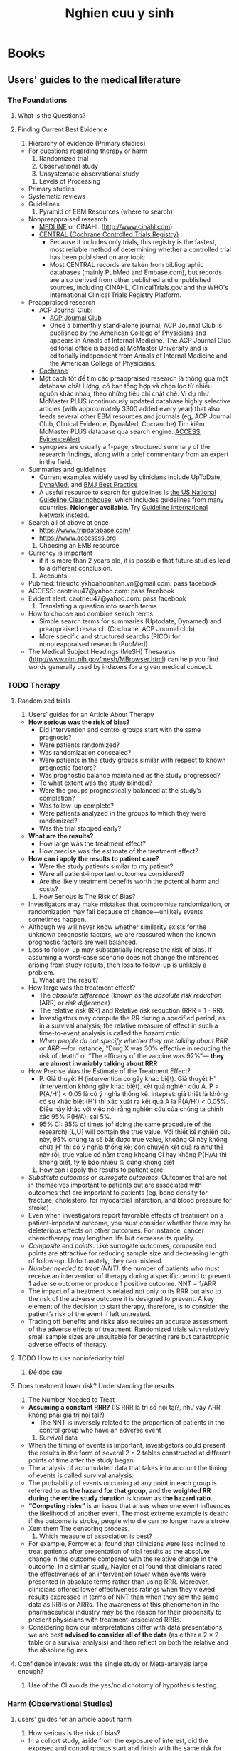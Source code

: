 :PROPERTIES:
:ID:       a1e0a2bd-ec18-46b5-9db3-4ab8c98bd51a
:END:
#+title: Nghien cuu y sinh

* Books
** Users' guides to the medical literature
*** The Foundations
**** What is the Questions?
**** Finding Current Best Evidence
     1. Hierarchy of evidence (Primary studies)
	- For questions regarding therapy or harm
	  1. Randomized trial
	  2. Observational study
	  3. Unsystematic observational study
     2. Levels of Processing
	- Primary studies
	- Systematic reviews
	- Guidelines 
     3. Pyramid of EBM Resources (where to search)
	- Nonpreappraised research
	  + [[http://www.ncbi.nlm.nih.gov/pubmed][MEDLINE]] or CINAHL (http://www.cinahl.com)
	  + [[https://www.cochranelibrary.com/central][CENTRAL (Cochrane Controlled Trials Registry)]] 
	    -  Because it includes only trials, this registry is the fastest, most reliable method of determining whether a controlled trial has been published on any topic
	    - Most CENTRAL records are taken from bibliographic databases (mainly PubMed and Embase.com), but records are also derived from other published and unpublished sources, including CINAHL, ClinicalTrials.gov and the WHO's International Clinical Trials Registry Platform.
	- Preappraised research
	  + ACP Journal Club:
	    - [[https://www.acpjournals.org/topic/category/journal-club][ACP Journal Club]]
	    - Once a bimonthly stand-alone journal, ACP Journal Club is published by the American College of Physicians and appears in Annals of Internal Medicine. The ACP Journal Club editorial office is based at McMaster University and is editorially independent from Annals of Internal Medicine and the American College of Physicians.
	  + [[https://www.cochranelibrary.com/][Cochrane]]
	  + Một cách tốt để tìm các  preappraised research là thông qua một database chất lượng, có ban tổng hợp và chọn lọc từ nhiều nguồn khác nhau, theo những tiêu chí chặt chẽ. Ví dụ như McMaster PLUS (continuously updated database  highly selective articles (with approximately 3300 added every year) that also feeds several other EBM resources and journals (eg, ACP Journal Club, Clinical Evidence, DynaMed, Cocranche).Tìm kiếm McMaster PLUS database qua search engine: [[https://www.accessss.org/][ACCESS]], [[https://www.evidencealerts.com/Pages/About][EvidenceAlert]]
	  + synopses are usually a 1-page, structured summary of the research findings, along with a brief commentary from an expert in the field. 
	- Summaries and guidelines
	  + Current examples widely used by clinicians include UpToDate,  [[https://www.ebsco.com/clinical-decisions/dynamed-solutions/dynamed][DynaMed]], and [[http://bestpractice.bmj.com][BMJ Best Practice]]
	  + A useful resource to search for guidelines is [[http://www.guideline.gov][the US National Guideline Clearinghouse]], which includes guidelines from many countries. *Nolonger available*. Try [[http://www.g-i-n.net/library/international-guidelines-library][Guideline International Network]] instead. 
	- Search all of above at once
	  + https://www.tripdatabase.com/
	  + https://www.accessss.org
     4. Choosing an EMB resource
	- Currency is important
	  + if it is more than 2 years old, it is possible that future studies lead to a different conclusion.
     5. Accounts
	- Pubmed: trieudtc.ykhoahopnhan.vn@gmail.com: pass facebook
	- ACCESS: caotrieu47@yahoo.com: pass facebook
	- Evident alert: caotrieu47@yahoo.com: pass facebook
     6. Translating a question into search terms
	- How to choose and combine search terms
	  + Simple search terms for summaries (Uptodate, Dynamed) and preappraised research (Cochrane, ACP Journal club).
	  + More specific and structured searchs (PICO) for nonpreappraised research (PubMed).
	- The Medical Subject Headings (MeSH) Thesaurus (http://www.nlm.nih.gov/mesh/MBrowser.html) can help you find words generally used by indexers for a given medical concept.
*** TODO Therapy
**** Randomized trials
     1. Users’ guides for an Article About Therapy
	- *How serious was the risk of bias?*
	  - Did intervention and control groups start with the same prognosis?
	  - Were patients randomized?
	  - Was randomization concealed?
	  - Were patients in the study groups similar with respect to known prognostic factors?
	  - Was prognostic balance maintained as the study progressed?
	  - To what extent was the study blinded?
	  - Were the groups prognostically balanced at the study’s completion?
	  - Was follow-up complete?
	  - Were patients analyzed in the groups to which they were randomized?
	  - Was the trial stopped early?
	- *What are the results?*
	  - How large was the treatment effect?
	  - How precise was the estimate of the treatment effect?
	- *How can i apply the results to patient care?*
	  - Were the study patients similar to my patient?
	  - Were all patient-important outcomes considered?
	  - Are the likely treatment benefits worth the potential harm and costs?
     2. How Serious Is The Risk of Bias?
	- Investigators may make mistakes that compromise randomization, or randomization may fail because of chance—unlikely events sometimes happen.
	- Although we will never know whether similarity exists for the unknown prognostic factors, we are reassured when the known prognostic factors are well balanced.
	- Loss to follow-up may substantially increase the risk of bias. If assuming a worst-case scenario does not change the inferences arising from study results, then loss to follow-up is unlikely a problem.
     3. What are the result?
	- How large was the treatment effect?
	  + The /absolute difference/ (known as the /absolute risk reduction/ [ARR] or /risk difference/)
	  + The relative risk (RR) and Relative risk reduction (RRR = 1 - RR).
	  + Investigators may compute the RR during a specified period, as in a survival analysis; the relative measure of effect in such a time-to-event analysis is called the /hazard ratio/.
	  + /When people do not specify whether they are talking about RRR or ARR/ —for instance, “Drug X was 30% effective in reducing the risk of death” or “The efficacy of the vaccine was 92%”— *they are almost invariably talking about RRR*
	- How Precise Was the Estimate of the Treatment Effect?
	  + P. Giả thuyết H (intervention có gây khác biệt). Giả thuyết H' (intervention không gây khác biệt). kết quả nghiên cứu A. P = P(A/H') < 0.05 là có ý nghĩa thống kê. intepret: giả thiết là không có sự khác biệt (H') thì xác xuất ra kết quả A là P(A/H') < 0.05%. Điều này khác với việc nói rằng nghiên cứu của chúng ta chính xác 95% P(H/A), sai 5%.
	  + 95% CI: 95% of times (of doing the same procedure of the research) [L,U] will contain the true value. Với thiết kế nghiên cứu này, 95% chúng ta sẽ bắt được true value, khoảng CI này không chứa H' thì có ý nghĩa thống kê; còn chuyện kết quả ra như thế này rồi, true value có nằm trong khoảng CI hay không P(H/A) thì không biết, tỷ lệ bao nhiêu % cũng không biết  
     4. How can i apply the results to patient care
	- /Substitute outcomes/ or /surrogate outcomes/: Outcomes that are not in themselves important to patients but are associated with outcomes that are important to patients (eg, bone density for fracture, cholesterol for myocardial infarction, and blood pressure for stroke)
	- Even when investigators report favorable effects of treatment on a patient-important outcome, you must consider whether there may be deleterious effects on other outcomes. For instance, cancer chemotherapy may lengthen life but decrease its quality.
	- /Composite end points/: Like surrogate outcomes, composite end points are attractive for reducing sample size and decreasing length of follow-up. Unfortunately, they can mislead.
	- /Number needed to treat (NNT)/: the number of patients who must receive an intervention of therapy during a specific period to prevent 1 adverse outcome or produce 1 positive outcome. NNT = 1/ARR
	- The impact of a treatment is related not only to its RRR but also to the risk of the adverse outcome it is designed to prevent. A key element of the decision to start therapy, therefore, is to consider the patient’s risk of the event if left untreated.
	- Trading off benefits and risks also requires an accurate assessment of the adverse effects of treatment. Randomized trials with relatively small sample sizes are unsuitable for detecting rare but catastrophic adverse effects of therapy.
**** TODO How to use noninferiority trial
     1. Để đọc sau
**** Does treatment lower risk? Understanding the results
     1. The Number Needed to Treat
	- *Assuming a constant RRR?* (IS  RRR là trị số nội tại?, như vậy ARR không phải giá trị nội tại?)
	  + The NNT is inversely related to the proportion of patients in the control group who have an adverse event
     2. Survival data
	- When the timing of events is important, investigators could present the results in the form of several 2 × 2 tables constructed at different points of time after the study began.
	- The analysis of accumulated data that takes into account the timing of events is called survival analysis.
	- The probability of events occurring at any point in each group is referred to as *the hazard for that group*, and the *weighted RR during the entire study duration* is known as *the hazard ratio*.
	- *“Competing risks”* is an issue that arises when one event influences the likelihood of another event. The most extreme example is death: if the outcome is stroke, people who die can no longer have a stroke.
	- Xem them The censoring process.
     3. Which measure of association is best?
	- For example, Forrow et al found that clinicians were less inclined to treat patients after presentation of trial results as the absolute change in the outcome compared with the relative change in the outcome. In a similar study, Naylor et al found that clinicians rated the effectiveness of an intervention lower when events were presented in absolute terms rather than using RRR. Moreover, clinicians offered lower effectiveness ratings when they viewed results expressed in terms of NNT than when they saw the same data as RRRs or ARRs. The awareness of this phenomenon in the pharmaceutical industry may be the reason for their propensity to present physicians with treatment-associated RRRs.
	- Considering how our interpretations differ with data presentations, we are best *advised to consider all of the data* (as either a 2 × 2 table or a survival analysis) and then reflect on both the relative and the absolute figures.
**** Confidence intevals: was the single study or Meta-analysis large enough?
     1. Use of the CI avoids the yes/no dichotomy of hypothesis testing.
*** Harm (Observational Studies)
**** users’ guides for an article about harm
     1. How serious is the risk of bias?
	- In a cohort study, aside from the exposure of interest, did the exposed and control groups start and finish with the same risk for the outcome?
	- Were patients similar for prognostic factors that are known to be associated with the outcome (or did statistical adjustment address the imbalance)?
	- Were the circumstances and methods for detecting the outcome similar?
	- Was the follow-up sufficiently complete?
	- In a case-control study, did the cases and control group have the same risk for being exposed in the past?
	- Were cases and controls similar with respect to the indication or circumstances that would lead to exposure (or did statistical adjustment address the imbalance)?
	- Were the circumstances and methods for determining exposure similar for cases and controls?
     2. What are the results?
	- How strong is the association between exposure and outcome?
	- How precise was the estimate of the risk?
     3. How can i apply the result to patient care?
	- Were the study patients similar to the patient in my practice?
	- Was follow-up sufficiently long?
	- Is the exposure similar to what might occur in my patient?
	- What is the magnitude of the risk?
	- Are there any benefits that are known to be associated with exposure?
**** How serious is the risk of bias?
     1. clinicians and administrators must evaluate the risk of bias, the strength of the association between the assumed cause and the adverse outcome, and the relevance to patients in their practice or domain.
     2. There are 4 reasons why RCTs may not be helpful for determining whether a putative harmful agent truly has deleterious effects
	- we may consider it unethical to randomize patients to exposures that might result in harmful effects without benefit (eg, smoking)
	- we are often concerned about rare and serious adverse effects that may become evident only after tens of thousands of patients have consumed a medication for a period of years. For instance, even a very large RCT failed to detect an association between clopidogrel and thrombotic thrombocytopenic purpura, which appeared in a subsequent observational study.
	- RCT duration of follow-up is limited, yet not infrequently we are interested in knowing effects years, or even decades, after the exposure (eg, long-term consequences of chemotherapy in childhood).
	- even when events are sufficiently frequent and occur during a time frame feasible for RCTs to address, study reports often fail to adequately provide information on harm.
     3. Given that clinicians will not find RCTs to answer most questions about harm, they must understand the alternative strategies used to minimize bias. This requires a familiarity with observational study designs.
	- There are 2 main types of observational studies: cohort and case-control.
	  + In a cohort study, investigators identify exposed and nonexposed groups of patients, each a cohort, and then follow them forward in time, monitoring the occurrence of outcomes of interest in an attempt to identify whether there is an association between the exposure and the outcomes. *The cohort design is similar to an RCT but without randomization*; rather, the determination of whether a patient received the exposure of interest results from the patient’s or investigator’s preference or from happenstance.
	  + Case-control studies also assess associations between exposures and outcomes. *Rare outcomes or those that take a long time to develop can threaten the feasibility not only of RCTs but also of cohort studies*
     4. Cohort studies
	- In a cohort study, aside from the exposure of interest, did the exposed and control groups start and finish with the same risk for the outcome?
	- Were patients similar for prognostic factors that are known to be associated with the outcome (or did statistical adjustment address the imbalance)?
	  + For instance, in the association between NSAIDs and the increased risk of upper gastrointestinal tract bleeding, age may be associated with exposure to NSAIDs and gastrointestinal bleeding.
	  + When a variable with prognostic power differs in frequency in the exposed and unexposed cohorts, we refer to the situation as *confounding*.
	  + Even if investigators document the comparability of potentially confounding variables in exposed and nonexposed cohorts, and even if they use statistical techniques to adjust for differences, important prognostic factors that the investigators do not know about or have not measured may be unbalanced between the groups and thus may be responsible for differences in outcome. We call this *residual confounding*.
	- Were the circumstances and methods for detecting the outcome similar?
	  + In cohort studies, ascertainment of outcome is the key issue.
	    + For example, investigators have reported a 3-fold increase in the risk of malignant melanoma in individuals who work with radioactive materials. One possible explanation for some of the increased risk might be that physicians, concerned about a possible risk, search more diligently and therefore detect disease that might otherwise go unnoticed (or they may detect disease at an earlier point). This could result in the exposed cohort having an apparent, but spurious, increase in risk—a situation known as *surveillance bias* also known as *detection bias* or *ascertainment bias*.
	- Was the follow-up sufficiently complete?
     5. Case-Control studies
	- Case-control studies are always retrospective in design.
	  + Retrospectively, investigators ascertain prior exposure to putative causal agents. /This design entails inherent risks of bias because exposure data require memory and recall or are bsed on a collection of data that were originally accumulated for purposes other than the intended study/.
	- In a case-control study, did the cases and control group have the same risk for being exposed in the past?
	- Were cases and controls similar with respect to the indication or circumstances that would lead to exposure (or did statistical adjustment address the imbalance)?
	  + As with cohort studies, case-control studies are susceptible to unmeasured confounding.
	- Were the circumstances and methods for determining exposure similar for cases and controls?
	  + In case-control studies, ascertainment of the exposure is a key issue. if case patients have a better memory for exposure than control patients, the result will be a spurious association.
	  + *Recall bias* and *interview bias*
     6. what Is the risk of Bias in Cross-sectional studies?
	- in the cross-sectional study, the exposure and the existing or prevalent outcome are measured at the same point in time.
	  + Accordingly, the direction of association may be difficult to determine.
	  + Another important limitation is that the outcome or the threat of experiencing an adverse outcome may have led patients assigned as cases to leave the study, so a measure of association may be biased against the association.
     7. what Is the risk of Bias in Case series and Case reports?
	- 
**** What are the results?
     - How strong is the association between exposure and outcome?
       + The RR is not applicable to case-control studies. For case-control studies, instead of using a ratio of risks, the RR, we use a ratio of odds, the OR, specifically the odds of a case patient being exposed divided by the odds of a control patient being exposed.
       + *Unless the risk of the outcome in the relevant population is high (20% or more), you can think of the OR as providing a good estimate of the much easier to conceptualize RR*
     - How precise Is the estimate of the risk?
       + linicians can evaluate the precision of the estimate of risk by examining the CI around that estimate.
**** How can i apply the result to patient care?
     - Were the study patients similar to the patient in my practice?
     - Was follow-up sufficiently long?
     - Is the exposure similar to what might occur in my patient?
     - what Is the Incremental risk?
     - Are there any benefits that are known to be associated with exposure?
*** TODO Diagnosis
**** The Process of Diagnosis
***** Two Complementary approaches to Diagnosis
      1. Pattern recognition
	 + See it and recognie disorder.
	 + Then compare posttest probability with thresholds.
      2. Probabilistic diagnostic reasoning.
	 + Clinical assessment generates pretest probability.
	 + New information generates posttest probability (may be iterative).
	 + Compare posttest probability with thresholds.
***** Clusters of Fidings define CLinical Problems
      1. Group findings into clusters
	 - Experienced clinicians often group findings into meaningful clusters, summarized in brief phrases about the symptom, body location, or organ system involved, such as “involuntary weight loss with anorexia.”
	 - These clusters, often termed “clinical problems,” represent the starting point for the probabilistic approach to differential diagnosis.
***** Clinicans select a Small list of Diagnostic possibilities
      1. Priorritized diffrential diagnosis based on three considerations:
	 - Probabilistic: disorders more likely
	 - Prognostic: disorders more serious
	 - Pragmatic: disorders more responsive to treatment
***** TODO Estimating the pretest probability facilitate the diagnostic process
      1. Xem sau
**** TODO Diagnostic Test
***** Xem sau. Nên xem thêm /Likelihood ratios/ trong cuốn The Rational Clinical Examination.
      1. Fun to read [[https://www.physiotutors.com/sensitivity-specificity-predictive-values-and-likelihood-ratios-for-dummies/][Sensitivity, Specificity, PPV, NPV, LR explained]] 
*** TODO Prognosis
**** Xem sau
*** Summarizing the Evidence
**** The Process of a Systematic Review and Meta-analysis
***** SySTEmATIC REvIEwS ANd mETA-ANAlySIS: AN INTRodUCTIoN
      1. Definitons
	 - A systematic review is a summary of research that addresses a focused clinical question in a *systematic, reproducible manner*.
	 - Systematic reviews can provide estimates of therapeutic efficacy, prognosis, and diagnostic test accuracy and can summarize the evidence for questions of “how” and “why” addressed by qualitative research studies.
	 - A systematic review is often accompanied by a meta-analysis (a statistical pooling or aggregation of results from different studies) to provide a single best estimate of effect. The pooling of studies increases precision (ie, narrows the confidence intervals [CIs])
***** A Synopsis of the Process of a Systematic Review and meta-analysis
      1. The process of conducting a systemic review and meta-analysis
	 - Systemic review
	   + Formulate question/eligibility criteria (PICO/Methodologic criteria)
	   + A priori hypotheses to explain heterogeneity
	   + Conduct search
	   + Screen titles and abstracts
	   + Review full text of possibly eligible studies
	   + Assess risk of bias, abstract data
	 - Meta-analysis
	   + Generate summary estimates and CIs
	   + Look for explanations of heterogeneity
	   + Rate confidence in estimates of effect
***** Judging the Credibility of the Effect Estimates
      1. The credibility of the systemic review
	 - By credibility, we mean the extent to which the design and conduct of the review are likely to have protected against misleading results.
	   + Did the review explicitly address a sensible clinical question?
	   + Was the search for relevant studies exhaustive?
	   + Was the risk of bias of the primary studies assessed?
	   + Did the review address possible explanations of between-study differences in results?
	   + Did the review present results that are ready for clinical application?
	   + Were selection and assessments of studies reproducible?
	   + Did the review address confidence in effect estimates?
      2. Was the process credible?
	 - Did the review explicitly address a sensible clinical question?
	   + What makes a meta-analysis too broad or too narrow? When deciding whether the question posed in the meta-analysis is sensible, clinicians need to ask themselves whether the underlying biology is such that they would anticipate more or less the same "treatment effect" across the range of patients included. ie, were Eligibility Criteria for Inclusion in the Systematic Review Appropriate?
	     1) Are results likely to be similar across the range of included patients (eg, older and younger, sicker and less sick)?
	     2) Are results likely to be similar across the range of studied interventions or exposures (eg, for therapy, higher dose or lower dose; for diagnosis, test results interpreted by experts or nonexperts)?
	     3) Are results likely to be similar across the range of ways the outcome was measured (eg, shorter or longer follow-up)?
	   + systematic review authors must specify the criteria for study inclusion related to the risk of bias.
	 - Was the search for relevant studies exhaustive?
	   + For most clinical questions, searching a single database is insufficient and can lead to missing important studies. Therefore, searching *MEDLINE, EMBASE, and the Cochrane Central Register of Controlled Trials* is recommended for most clinical questions.
      3. Was the risk of bias of the primary studies assessed?
	 - There is no one correct way to assess the risk of bias. Some reviewers use long checklists to evaluate risk of bias, whereas others focus on 3 or 4 key aspects of the study.
      4. Did the review address possible explanations of between-study differences in results?
	 - Systematic review authors should hypothesize possible explanations for heterogeneity (a priori, when they plan the review) and test their hypotheses in a subgroup analysis. Subgroup analyses may provide important insights, but they also may be misleading.
      5. Did the review present results that are ready for clinical application?
      6. Were selection and assessments of studies reproducible?
	 - Xem thêm *chance-corrected agreement such as the κ statistic*
      7. Did the review address confidence in effect estimates?
**** Understanding and Applying the Results of a Systematic Review and Meta-analysis
***** Understanding the Summary Estimate of a Meta-annalysis
      1. A summary or pooled estimate
	 - dichotomous outcomes: Relative risk (RR), Relative risk reduction (RRR), odds ratio (OR), relative odds reduction
	 - Time to event methods (eg, survial analysis): hazard ratio (HR)
	 - Diagnosis: likelihood ratios or diagnostic ORs.
	 - Continuos variables:
	   + If the outcome is measured the same way in each study (eg, duration of hospitalization): *weighted mean difference*.
	   + If  the outcome measures used in the primary studies are similar but not identical: The *effect size*. Arule of thumb for understanding effect sizes suggests that 0.2 SD represents small effects; 0.5 SD, moderate effects; and 0.8 SD, large effects.
***** Understading the Estimate of Absolute Effect
      1. 
***** Rating Confidence in the Estimates (the quality of evidence)
      1. The GRADE approach
	 - GRADE suggests rating confidence in estimates of effect in 4 categories: high, moderate, low, or very low.
      2. how serious Is the risk of Bias in the Body of evidence?
	 - Authors of systematic reviews evaluate the risk of bias for each of the outcomes measured in each individual study
      3. are the results Consistent across studies?
	 - Evaluating variability in study results
	   1) Visual evaluation of variability
	      + How similar are the point estimates?
	      + To what extent do the confidence intervals overlap?
	   2) Statistical tests evaluating variability
	      + Yes-or-no tests for heterogeneity that generate a P value.
	      + I^2 test that quantifies the variability explained by betweenstudy differences in results
	 - Visual evaluation of variability
	   + If CIs overlap widely, random error, or chance, remains a plausible explanation for the differences in the point estimates.
	   + When CIs do not overlap, random error becomes an unlikely explanation for differences in apparent treatment effect across studies.
	 - yes-or-no statistical Tests of heterogeneity
	   + The /null hypothesis/ of the test for heterogeneity is /that the underlying effect is the same in each of the studies/ (eg, the RR derived from study 1 is the same as that from studies 2, 3, and 4). Therefore, the null hypothesis assumes that all of the apparent variability among individual study results is due to chance.
	   + *Cochran Q*, the most commonly used test for heterogeneity, generates a probability based on a χ2 distribution that between-study differences in results equal to or greater than those observed are likely to occur simply by chance.
	   + When a meta-analysis includes studies with small sample sizes and a correspondingly small number of events, the test of heterogeneity may not have sufficient power to detect existing heterogeneity.
	   + In a meta-analysis that includes studies with large sample sizes and a large number of events, the test for heterogeneity may provide potentially misleading results that reveal statistically significant but unimportant differences in point estimates.  This is another reason why clinicians need to use their own visual assessments of heterogeneity (similarity of point estimates, overlap of CIs) and consider the results of formal statistical tests in that context.
	 - Magnitude of heterogeneity statistical Tests
	   + The I^2 statistic is a preferred alternative approach for evaluating heterogeneity that focuses on the magnitude of variability rather than the statistical significance of variability.
	   + Interpretation of the I 2 statistic
	     1) 0% No worries
	     2) 25% Only a little concerned
	     3) 50% Getting concerned
	     4) 75% Very concerned
	     5) 100% Why are we pooling?
	 - What to do When Between-study variability in results Is large?
      4. how precise are the results?
***** do the results directly apply to my patient?
***** Is There Concern about reporting Bias?
      1. strategies to address reporting Bias. *Xem thêm*
***** are There reasons to Increase the Confidence rating?
**** Network Meta-analysis
***** 
